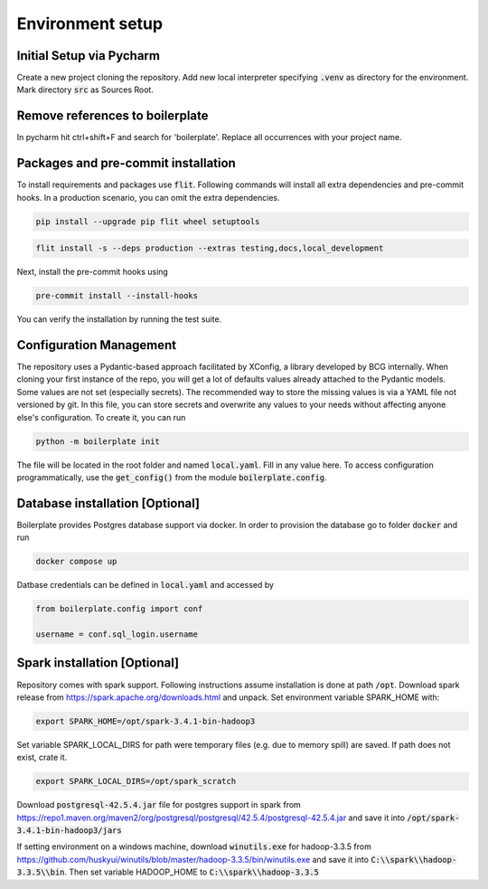 Environment setup
=================

.. _dev setup:

Initial Setup via Pycharm
--------------------------

Create a new project cloning the repository. Add new local interpreter specifying :code:`.venv` as directory
for the environment. Mark directory :code:`src` as Sources Root.

Remove references to boilerplate
--------------------------------
In pycharm hit ctrl+shift+F and search for 'boilerplate'. Replace all occurrences with your project name.


Packages and pre-commit installation
---------------------------------------------

To install requirements and packages use :code:`flit`. Following commands will install all extra dependencies
and pre-commit hooks. In a production scenario, you can omit the extra dependencies.

.. code-block:: bash

    pip install --upgrade pip flit wheel setuptools

.. code-block:: bash

    flit install -s --deps production --extras testing,docs,local_development

Next, install the pre-commit hooks using

.. code-block:: bash

    pre-commit install --install-hooks

You can verify the installation by running the test suite.

Configuration Management
------------------------

The repository uses a Pydantic-based approach facilitated by XConfig, a library developed by BCG
internally. When cloning your first instance of the repo, you will get a lot of defaults values
already attached to the Pydantic models. Some values are not set (especially secrets).
The recommended way to store the missing values is via a YAML file not versioned by git.
In this file, you can store secrets and overwrite any values to your needs without affecting anyone
else's configuration. To create it, you can run

.. code-block::

    python -m boilerplate init

The file will be located in the root folder and named :code:`local.yaml`. Fill in any value here.
To access configuration programmatically, use the :code:`get_config()` from the module
:code:`boilerplate.config`.

Database installation [Optional]
--------------------------------

Boilerplate provides Postgres database support via docker. In order to provision the database go
to folder :code:`docker` and run

.. code-block:: bash

    docker compose up

Datbase credentials can be defined in :code:`local.yaml` and accessed by

.. code-block:: python

    from boilerplate.config import conf

    username = conf.sql_login.username


Spark installation [Optional]
-----------------------------

Repository comes with spark support. Following instructions assume installation is done at path :code:`/opt`. Download spark release from
`https://spark.apache.org/downloads.html <https://spark.apache.org/downloads.html>`_ and unpack. Set environment
variable SPARK_HOME with:

.. code-block:: bash

    export SPARK_HOME=/opt/spark-3.4.1-bin-hadoop3

Set variable SPARK_LOCAL_DIRS for path were temporary files (e.g. due to memory spill) are saved.
If path does not exist, crate it.

.. code-block:: bash

    export SPARK_LOCAL_DIRS=/opt/spark_scratch

Download :code:`postgresql-42.5.4.jar` file for postgres support in spark from
`https://repo1.maven.org/maven2/org/postgresql/postgresql/42.5.4/postgresql-42.5.4.jar <https://repo1.maven.org/maven2/org/postgresql/postgresql/42.5.4/postgresql-42.5.4.jar>`_
and save it into :code:`/opt/spark-3.4.1-bin-hadoop3/jars`


If setting environment on a windows machine, download :code:`winutils.exe` for
hadoop-3.3.5 from `https://github.com/huskyui/winutils/blob/master/hadoop-3.3.5/bin/winutils.exe <https://github.com/huskyui/winutils/blob/master/hadoop-3.3.5/bin/winutils.exe>`_
and save it into :code:`C:\\spark\\hadoop-3.3.5\\bin`. Then set variable HADOOP_HOME to :code:`C:\\spark\\hadoop-3.3.5`
